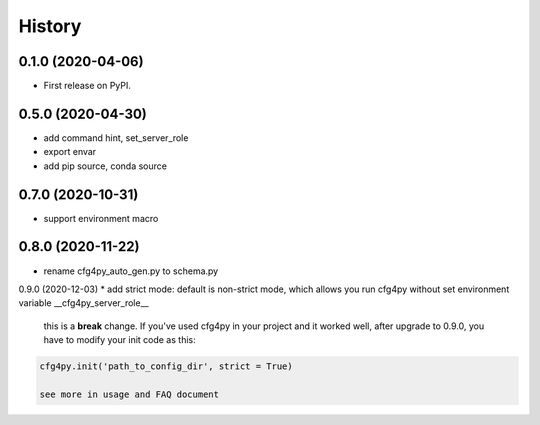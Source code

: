 =======
History
=======

0.1.0 (2020-04-06)
------------------

* First release on PyPI.

0.5.0 (2020-04-30)
-------------------

* add command hint, set_server_role
* export envar
* add pip source, conda source

0.7.0 (2020-10-31)
-------------------
* support environment macro

0.8.0 (2020-11-22)
-------------------
* rename cfg4py_auto_gen.py to schema.py

0.9.0 (2020-12-03)
* add strict mode: default is non-strict mode, which allows you run cfg4py without set environment variable __cfg4py_server_role__

    this is a **break** change. If you've used cfg4py in your project and it worked well, after upgrade to 0.9.0, you have to modify your init code as this:

.. code::

    cfg4py.init('path_to_config_dir', strict = True)

    see more in usage and FAQ document
